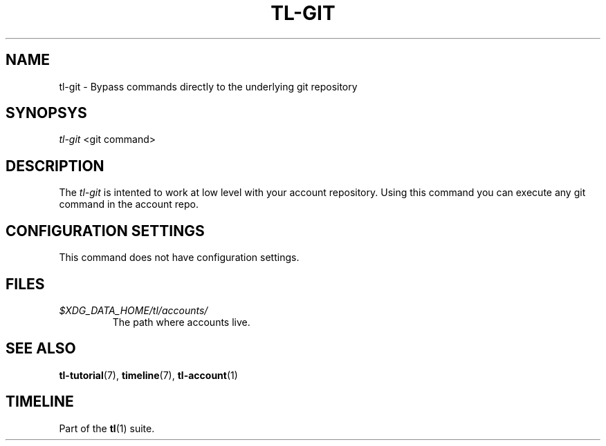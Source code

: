 .\" Automatically generated by Pandoc 2.13
.\"
.TH "TL-GIT" "1" "2021-05-28" "Timeline v1.8-14-g8f6d7f8" "Timeline Manual"
.hy
.SH NAME
.PP
tl-git - Bypass commands directly to the underlying git repository
.SH SYNOPSYS
.PP
\f[I]tl-git\f[R] <git command>
.SH DESCRIPTION
.PP
The \f[I]tl-git\f[R] is intented to work at low level with your account
repository.
Using this command you can execute any git command in the account repo.
.SH CONFIGURATION SETTINGS
.PP
This command does not have configuration settings.
.SH FILES
.TP
\f[I]$XDG_DATA_HOME/tl/accounts/\f[R]
The path where accounts live.
.SH SEE ALSO
.PP
\f[B]tl-tutorial\f[R](7), \f[B]timeline\f[R](7), \f[B]tl-account\f[R](1)
.SH TIMELINE
.PP
Part of the \f[B]tl\f[R](1) suite.
